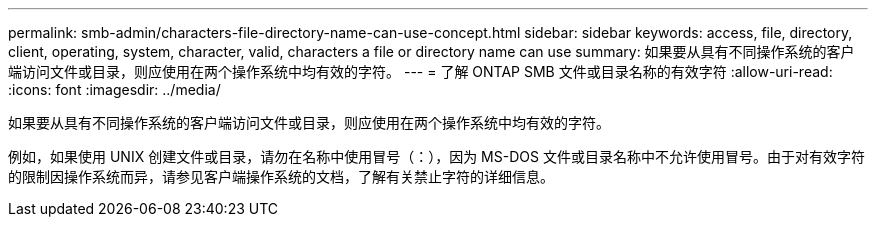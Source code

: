---
permalink: smb-admin/characters-file-directory-name-can-use-concept.html 
sidebar: sidebar 
keywords: access, file, directory, client, operating, system, character, valid, characters a file or directory name can use 
summary: 如果要从具有不同操作系统的客户端访问文件或目录，则应使用在两个操作系统中均有效的字符。 
---
= 了解 ONTAP SMB 文件或目录名称的有效字符
:allow-uri-read: 
:icons: font
:imagesdir: ../media/


[role="lead"]
如果要从具有不同操作系统的客户端访问文件或目录，则应使用在两个操作系统中均有效的字符。

例如，如果使用 UNIX 创建文件或目录，请勿在名称中使用冒号（：），因为 MS-DOS 文件或目录名称中不允许使用冒号。由于对有效字符的限制因操作系统而异，请参见客户端操作系统的文档，了解有关禁止字符的详细信息。
